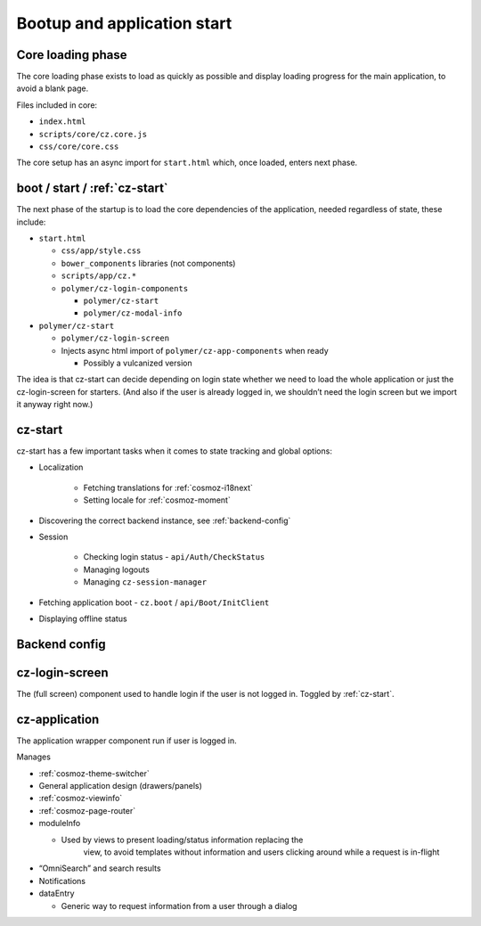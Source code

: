 Bootup and application start
============================

Core loading phase
------------------

The core loading phase exists to load as quickly as possible and display
loading progress for the main application, to avoid a blank page.

Files included in core:

-  ``index.html``
-  ``scripts/core/cz.core.js``
-  ``css/core/core.css``

The core setup has an async import for ``start.html`` which, once loaded, enters next phase.

boot / start / :ref:`cz-start`
------------------------------

The next phase of the startup is to load the core dependencies of the
application, needed regardless of state, these include:

-  ``start.html``

   -  ``css/app/style.css``

   -  ``bower_components`` libraries (not components)

   -  ``scripts/app/cz.*``

   -  ``polymer/cz-login-components``

      -  ``polymer/cz-start``
      -  ``polymer/cz-modal-info``

-  ``polymer/cz-start``

   -  ``polymer/cz-login-screen``

   -  Injects async html import of ``polymer/cz-app-components`` when ready

      -  Possibly a vulcanized version

The idea is that cz-start can decide depending on login state whether we
need to load the whole application or just the cz-login-screen for
starters. (And also if the user is already logged in, we shouldn’t need
the login screen but we import it anyway right now.)

.. todo:: This should be replaced with ``polymer build`` which does this more intelligently with bundles and fragments through a dependency graph.

.. _cz-start:

cz-start
--------

cz-start has a few important tasks when it comes to state tracking and global options:

-  Localization

      - Fetching translations for :ref:`cosmoz-i18next`
      - Setting locale for :ref:`cosmoz-moment`

-  Discovering the correct backend instance, see :ref:`backend-config`
-  Session

      -  Checking login status - ``api/Auth/CheckStatus``
      -  Managing logouts
      -  Managing ``cz-session-manager``

-  Fetching application boot - ``cz.boot`` / ``api/Boot/InitClient``
-  Displaying offline status

.. _backend-config:

Backend config
--------------

.. todo:: cz.config info

.. todo:: debug mode.. backend-config?

.. todo:: backend override

.. _cz-login-screen:

cz-login-screen
--------------

The (full screen) component used to handle login if the user is not logged in. Toggled by :ref:`cz-start`.

.. _cz-application:

cz-application
--------------

The application wrapper component run if user is logged in.

Manages

-  :ref:`cosmoz-theme-switcher`
-  General application design (drawers/panels)
-  :ref:`cosmoz-viewinfo`
-  :ref:`cosmoz-page-router`
-  moduleInfo

   -  Used by views to present loading/status information replacing the
          view, to avoid templates without information and users
          clicking around while a request is in-flight

-  “OmniSearch” and search results
-  Notifications
-  dataEntry

   -  Generic way to request information from a user through a dialog